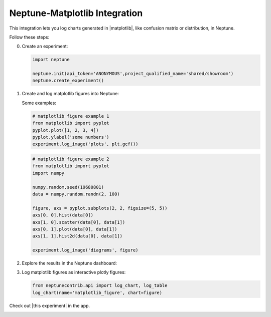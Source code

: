 Neptune-Matplotlib Integration
==============================

This integration lets you log charts generated in |matplotlib|, like confusion matrix or distribution, in Neptune.


.. image:: ../_static/images/matplotlib/matplotlib.png
   :target: ../_static/images/matplotlib/matplotlib.png
   :alt: matplotlib neptune.ai integration


Follow these steps:

0. Create an experiment:

   .. code-block::

        import neptune

        neptune.init(api_token='ANONYMOUS',project_qualified_name='shared/showroom')
        neptune.create_experiment()

1. Create and log matplotlib figures into Neptune:

   Some examples:

   .. code-block::

      # matplotlib figure example 1
      from matplotlib import pyplot
      pyplot.plot([1, 2, 3, 4])
      pyplot.ylabel('some numbers')
      experiment.log_image('plots', plt.gcf())

   .. code-block::

      # matplotlib figure example 2
      from matplotlib import pyplot
      import numpy

      numpy.random.seed(19680801)
      data = numpy.random.randn(2, 100)

      figure, axs = pyplot.subplots(2, 2, figsize=(5, 5))
      axs[0, 0].hist(data[0])
      axs[1, 0].scatter(data[0], data[1])
      axs[0, 1].plot(data[0], data[1])
      axs[1, 1].hist2d(data[0], data[1])

      experiment.log_image('diagrams', figure)

2. Explore the results in the Neptune dashboard:

.. image:: ../_static/images/how-to/ht-matplotlib-1.png
   :target: ../_static/images/how-to/ht-matplotlib-1.png
   :alt: image

.. image:: ../_static/images/how-to/ht-matplotlib-2.png
   :target: ../_static/images/how-to/ht-matplotlib-2.png
   :alt: image


3. Log matplotlib figures as interactive plotly figures:

   .. code-block::

    from neptunecontrib.api import log_chart, log_table
    log_chart(name='matplotlib_figure', chart=figure)

Check out |this experiment| in the app.

.. image:: ../_static/images/matplotlib/matplotlib.gif
   :target: ../_static/images/matplotlib/matplotlib.gif
   :alt: image

.. External Links

.. |matplotlib| raw:: html

    <a href="https://matplotlib.org/" target="_blank">matplotlib</a>

.. |this experiment| raw:: html

    <a href="https://ui.neptune.ai/o/shared/org/showroom/e/SHOW-978/artifacts?path=charts%2F&file=matplotlib_figure.html" target="_blank">this experiment</a>

